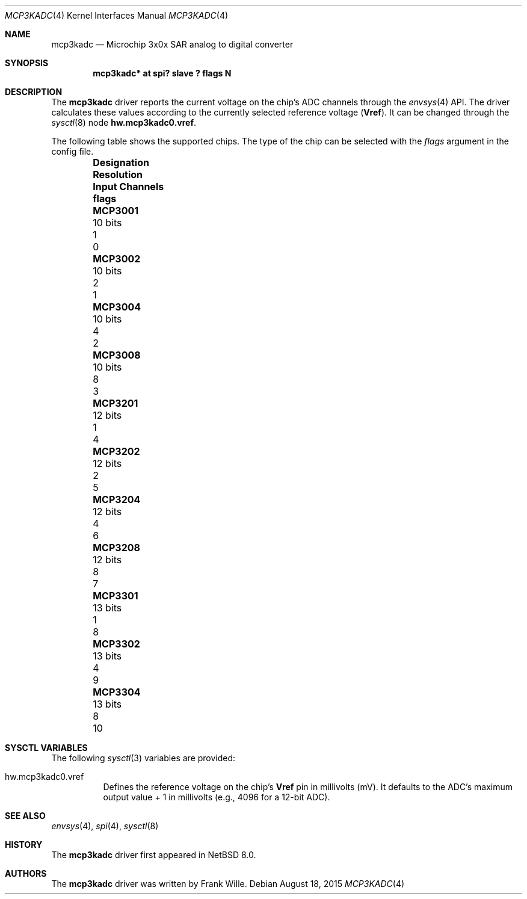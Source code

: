 .\" $NetBSD: mcp3kadc.4,v 1.1 2015/08/18 15:54:20 phx Exp $
.\"
.\" Copyright (c) 2015 The NetBSD Foundation, Inc.
.\" All rights reserved.
.\"
.\" This code is derived from software contributed to The NetBSD Foundation
.\" by Frank Wille.
.\"
.\" Redistribution and use in source and binary forms, with or without
.\" modification, are permitted provided that the following conditions
.\" are met:
.\" 1. Redistributions of source code must retain the above copyright
.\"    notice, this list of conditions and the following disclaimer.
.\" 2. Redistributions in binary form must reproduce the above copyright
.\"    notice, this list of conditions and the following disclaimer in the
.\"    documentation and/or other materials provided with the distribution.
.\"
.\" THIS SOFTWARE IS PROVIDED BY THE NETBSD FOUNDATION, INC. AND CONTRIBUTORS
.\" ``AS IS'' AND ANY EXPRESS OR IMPLIED WARRANTIES, INCLUDING, BUT NOT LIMITED
.\" TO, THE IMPLIED WARRANTIES OF MERCHANTABILITY AND FITNESS FOR A PARTICULAR
.\" PURPOSE ARE DISCLAIMED.  IN NO EVENT SHALL THE FOUNDATION OR CONTRIBUTORS
.\" BE LIABLE FOR ANY DIRECT, INDIRECT, INCIDENTAL, SPECIAL, EXEMPLARY, OR
.\" CONSEQUENTIAL DAMAGES (INCLUDING, BUT NOT LIMITED TO, PROCUREMENT OF
.\" SUBSTITUTE GOODS OR SERVICES; LOSS OF USE, DATA, OR PROFITS; OR BUSINESS
.\" INTERRUPTION) HOWEVER CAUSED AND ON ANY THEORY OF LIABILITY, WHETHER IN
.\" CONTRACT, STRICT LIABILITY, OR TORT (INCLUDING NEGLIGENCE OR OTHERWISE)
.\" ARISING IN ANY WAY OUT OF THE USE OF THIS SOFTWARE, EVEN IF ADVISED OF THE
.\" POSSIBILITY OF SUCH DAMAGE.
.\"
.Dd August 18, 2015
.Dt MCP3KADC 4
.Os
.Sh NAME
.Nm mcp3kadc
.Nd Microchip 3x0x SAR analog to digital converter
.Sh SYNOPSIS
.Cd "mcp3kadc* at spi? slave ? flags N"
.Sh DESCRIPTION
The
.Nm
driver reports the current voltage on the chip's ADC channels through the
.Xr envsys 4
API.
The driver calculates these values according to the currently selected
reference voltage
.Li ( Vref ) .
It can be changed through the
.Xr sysctl 8
node
.Li hw.mcp3kadc0.vref .
.Pp
The following table shows the supported chips.
The type of the chip can be selected with the
.Ar flags
argument in the config file.
.Bl -column "Designation" "Resolution" "Input Channels" "flags" -offset indent
.It Sy "Designation" Ta Sy "Resolution" Ta Sy "Input Channels" Ta Sy "flags"
.It Li "MCP3001" Ta "10 bits" Ta "1" Ta "0"
.It Li "MCP3002" Ta "10 bits" Ta "2" Ta "1"
.It Li "MCP3004" Ta "10 bits" Ta "4" Ta "2"
.It Li "MCP3008" Ta "10 bits" Ta "8" Ta "3"
.It Li "MCP3201" Ta "12 bits" Ta "1" Ta "4"
.It Li "MCP3202" Ta "12 bits" Ta "2" Ta "5"
.It Li "MCP3204" Ta "12 bits" Ta "4" Ta "6"
.It Li "MCP3208" Ta "12 bits" Ta "8" Ta "7"
.It Li "MCP3301" Ta "13 bits" Ta "1" Ta "8"
.It Li "MCP3302" Ta "13 bits" Ta "4" Ta "9"
.It Li "MCP3304" Ta "13 bits" Ta "8" Ta "10"
.El
.Sh SYSCTL VARIABLES
The following
.Xr sysctl 3
variables are provided:
.Bl -tag -width indent
.It hw.mcp3kadc0.vref
Defines the reference voltage on the chip's
.Li Vref
pin in millivolts (mV).
It defaults to the ADC's maximum output value + 1
in millivolts (e.g., 4096 for a 12-bit ADC).
.El
.Sh SEE ALSO
.Xr envsys 4 ,
.Xr spi 4 ,
.Xr sysctl 8
.Sh HISTORY
The
.Nm
driver first appeared in
.Nx 8.0 .
.Sh AUTHORS
The
.Nm
driver was written by
.An Frank Wille .

